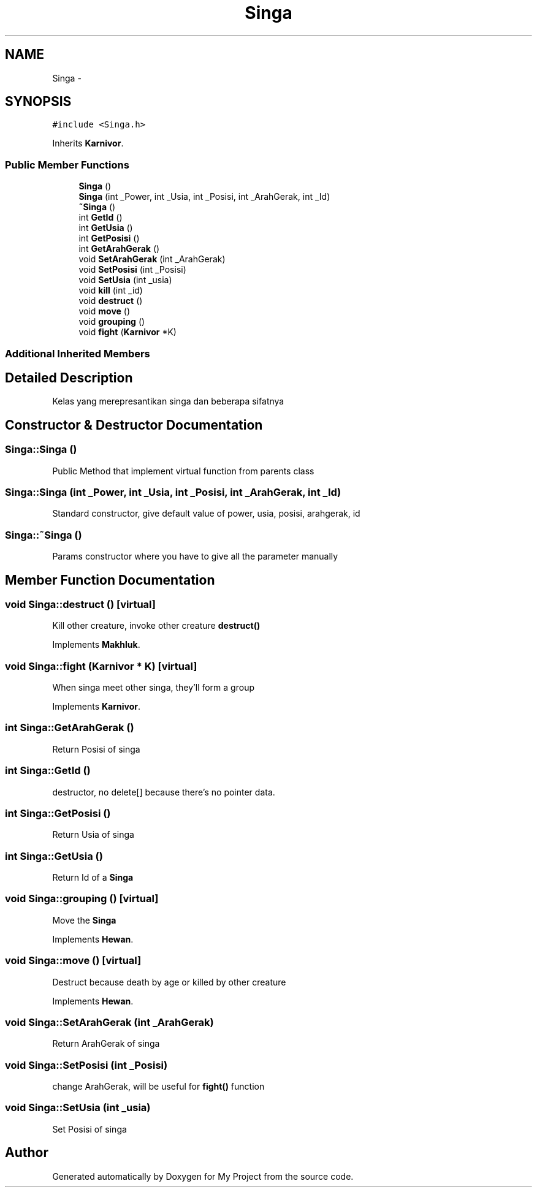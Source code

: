 .TH "Singa" 3 "Thu Mar 3 2016" "My Project" \" -*- nroff -*-
.ad l
.nh
.SH NAME
Singa \- 
.SH SYNOPSIS
.br
.PP
.PP
\fC#include <Singa\&.h>\fP
.PP
Inherits \fBKarnivor\fP\&.
.SS "Public Member Functions"

.in +1c
.ti -1c
.RI "\fBSinga\fP ()"
.br
.ti -1c
.RI "\fBSinga\fP (int _Power, int _Usia, int _Posisi, int _ArahGerak, int _Id)"
.br
.ti -1c
.RI "\fB~Singa\fP ()"
.br
.ti -1c
.RI "int \fBGetId\fP ()"
.br
.ti -1c
.RI "int \fBGetUsia\fP ()"
.br
.ti -1c
.RI "int \fBGetPosisi\fP ()"
.br
.ti -1c
.RI "int \fBGetArahGerak\fP ()"
.br
.ti -1c
.RI "void \fBSetArahGerak\fP (int _ArahGerak)"
.br
.ti -1c
.RI "void \fBSetPosisi\fP (int _Posisi)"
.br
.ti -1c
.RI "void \fBSetUsia\fP (int _usia)"
.br
.ti -1c
.RI "void \fBkill\fP (int _id)"
.br
.ti -1c
.RI "void \fBdestruct\fP ()"
.br
.ti -1c
.RI "void \fBmove\fP ()"
.br
.ti -1c
.RI "void \fBgrouping\fP ()"
.br
.ti -1c
.RI "void \fBfight\fP (\fBKarnivor\fP *K)"
.br
.in -1c
.SS "Additional Inherited Members"
.SH "Detailed Description"
.PP 
Kelas yang merepresantikan singa dan beberapa sifatnya 
.SH "Constructor & Destructor Documentation"
.PP 
.SS "Singa::Singa ()"
Public Method that implement virtual function from parents class 
.SS "Singa::Singa (int _Power, int _Usia, int _Posisi, int _ArahGerak, int _Id)"
Standard constructor, give default value of power, usia, posisi, arahgerak, id 
.SS "Singa::~Singa ()"
Params constructor where you have to give all the parameter manually 
.SH "Member Function Documentation"
.PP 
.SS "void Singa::destruct ()\fC [virtual]\fP"
Kill other creature, invoke other creature \fBdestruct()\fP 
.PP
Implements \fBMakhluk\fP\&.
.SS "void Singa::fight (\fBKarnivor\fP * K)\fC [virtual]\fP"
When singa meet other singa, they'll form a group 
.PP
Implements \fBKarnivor\fP\&.
.SS "int Singa::GetArahGerak ()"
Return Posisi of singa 
.SS "int Singa::GetId ()"
destructor, no delete[] because there's no pointer data\&. 
.SS "int Singa::GetPosisi ()"
Return Usia of singa 
.SS "int Singa::GetUsia ()"
Return Id of a \fBSinga\fP 
.SS "void Singa::grouping ()\fC [virtual]\fP"
Move the \fBSinga\fP 
.PP
Implements \fBHewan\fP\&.
.SS "void Singa::move ()\fC [virtual]\fP"
Destruct because death by age or killed by other creature 
.PP
Implements \fBHewan\fP\&.
.SS "void Singa::SetArahGerak (int _ArahGerak)"
Return ArahGerak of singa 
.SS "void Singa::SetPosisi (int _Posisi)"
change ArahGerak, will be useful for \fBfight()\fP function 
.SS "void Singa::SetUsia (int _usia)"
Set Posisi of singa 

.SH "Author"
.PP 
Generated automatically by Doxygen for My Project from the source code\&.
